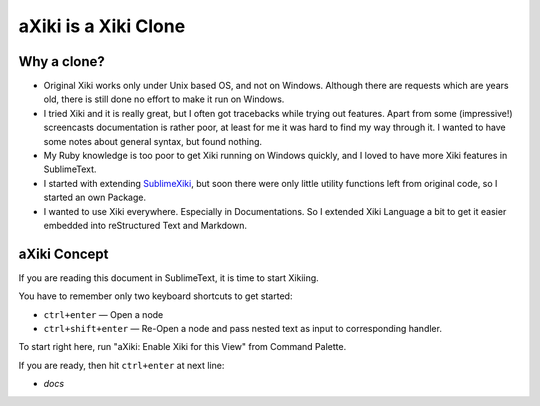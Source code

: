 aXiki is a Xiki Clone
=====================

Why a clone?
------------

- Original Xiki works only under Unix based OS, and not on Windows.  Although
  there are requests which are years old, there is still done no effort to make
  it run on Windows.

- I tried Xiki and it is really great, but I often got tracebacks while trying 
  out features.  Apart from some (impressive!) screencasts documentation is 
  rather poor, at least for me it was hard to find my way through it.  I wanted 
  to have some notes about general syntax, but found nothing.

- My Ruby knowledge is too poor to get Xiki running on Windows quickly, and I 
  loved to have more Xiki features in SublimeText.

- I started with extending SublimeXiki_, but soon there were only little utility
  functions left from original code, so I started an own Package.

- I wanted to use Xiki everywhere.  Especially in Documentations.  So I extended
  Xiki Language a bit to get it easier embedded into reStructured
  Text and Markdown.


.. _SublimeXiki: https://github.com/lunixbochs/SublimeXiki


aXiki Concept
-------------

If you are reading this document in SublimeText, it is time to start Xikiing.

You have to remember only two keyboard shortcuts to get started:

- ``ctrl+enter`` — Open a node

- ``ctrl+shift+enter`` — Re-Open a node and pass nested text as input to 
  corresponding handler.

To start right here, run "aXiki: Enable Xiki for this View" from Command 
Palette.

If you are ready, then hit ``ctrl+enter`` at next line:

- `docs`


